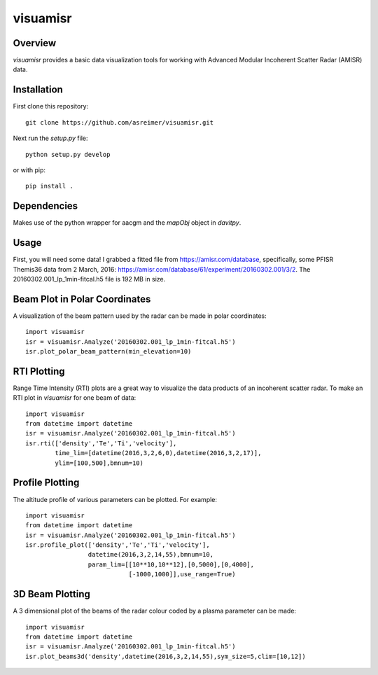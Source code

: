 visuamisr
=========

Overview
--------
`visuamisr` provides a basic data visualization tools for working with Advanced Modular Incoherent Scatter Radar (AMISR) data.


Installation
------------
First clone this repository::

    git clone https://github.com/asreimer/visuamisr.git

Next run the `setup.py` file::

    python setup.py develop

or with pip::

    pip install .


Dependencies
------------
Makes use of the python wrapper for aacgm and the `mapObj` object in `davitpy`.


Usage
-----

First, you will need some data! I grabbed a fitted file from https://amisr.com/database, specifically, some PFISR Themis36 data from 2 March, 2016: https://amisr.com/database/61/experiment/20160302.001/3/2. The 20160302.001_lp_1min-fitcal.h5 file is 192 MB in size.

Beam Plot in Polar Coordinates
------------------------------
A visualization of the beam pattern used by the radar can be made in polar coordinates::

    import visuamisr
    isr = visuamisr.Analyze('20160302.001_lp_1min-fitcal.h5')
    isr.plot_polar_beam_pattern(min_elevation=10)

RTI Plotting
------------
Range Time Intensity (RTI) plots are a great way to visualize the data products of an incoherent scatter radar.
To make an RTI plot in `visuamisr` for one beam of data::

    import visuamisr
    from datetime import datetime
    isr = visuamisr.Analyze('20160302.001_lp_1min-fitcal.h5')
    isr.rti(['density','Te','Ti','velocity'],
            time_lim=[datetime(2016,3,2,6,0),datetime(2016,3,2,17)],
            ylim=[100,500],bmnum=10)

Profile Plotting
----------------
The altitude profile of various parameters can be plotted. For example::

    import visuamisr
    from datetime import datetime
    isr = visuamisr.Analyze('20160302.001_lp_1min-fitcal.h5')
    isr.profile_plot(['density','Te','Ti','velocity'],
                     datetime(2016,3,2,14,55),bmnum=10,
                     param_lim=[[10**10,10**12],[0,5000],[0,4000],
                                [-1000,1000]],use_range=True)

3D Beam Plotting
----------------
A 3 dimensional plot of the beams of the radar colour coded by a plasma parameter can be made::

    import visuamisr
    from datetime import datetime
    isr = visuamisr.Analyze('20160302.001_lp_1min-fitcal.h5')
    isr.plot_beams3d('density',datetime(2016,3,2,14,55),sym_size=5,clim=[10,12])

